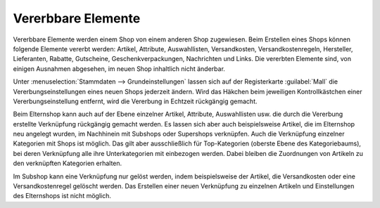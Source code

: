 ﻿Vererbbare Elemente
===================

Vererbbare Elemente werden einem Shop von einem anderen Shop zugewiesen. Beim Erstellen eines Shops können folgende Elemente vererbt werden: Artikel, Attribute, Auswahllisten, Versandkosten, Versandkostenregeln, Hersteller, Lieferanten, Rabatte, Gutscheine, Geschenkverpackungen, Nachrichten und Links. Die vererbten Elemente sind, von einigen Ausnahmen abgesehen, im neuen Shop inhaltlich nicht änderbar.

.. image:: ../../../media/screenshots-de/oxbagp01.png
   :alt: Vererbungseinstellungen
   :class: with-shadow
   :height: 335
   :width: 650

Unter :menuselection:`Stammdaten --> Grundeinstellungen` lassen sich auf der Registerkarte :guilabel:`Mall` die Vererbungseinstellungen eines neuen Shops jederzeit ändern. Wird das Häkchen beim jeweiligen Kontrollkästchen einer Vererbungseinstellung entfernt, wird die Vererbung in Echtzeit rückgängig gemacht.

Beim Elternshop kann auch auf der Ebene einzelner Artikel, Attribute, Auswahllisten usw. die durch die Vererbung erstellte Verknüpfung rückgängig gemacht werden. Es lassen sich aber auch beispielsweise Artikel, die im Elternshop neu angelegt wurden, im Nachhinein mit Subshops oder Supershops verknüpfen. Auch die Verknüpfung einzelner Kategorien mit Shops ist möglich. Das gilt aber ausschließlich für Top-Kategorien (oberste Ebene des Kategoriebaums), bei deren Verknüpfung alle ihre Unterkategorien mit einbezogen werden. Dabei bleiben die Zuordnungen von Artikeln zu den verknüpften Kategorien erhalten.

Im Subshop kann eine Verknüpfung nur gelöst werden, indem beispielsweise der Artikel, die Versandkosten oder eine Versandkostenregel gelöscht werden. Das Erstellen einer neuen Verknüpfung zu einzelnen Artikeln und Einstellungen des Elternshops ist nicht möglich.

.. seealso:: :doc:`Artikel <../../../einrichtung/artikel/artikel>` | :doc:`Attribute <../../../einrichtung/attribute/attribute>` | :doc:`Auswahllisten <../../../einrichtung/auswahllisten/auswahllisten>` | :doc:`Versandarten <../../../einrichtung/versandarten/versandarten>` | :doc:`Versandkostenregeln <../../../einrichtung/versandkostenregeln/versandkostenregeln>` | :doc:`Hersteller <../../../einrichtung/hersteller/hersteller>` | :doc:`Lieferanten <../../../einrichtung/lieferanten/lieferanten>` | :doc:`Kategorien <../../../einrichtung/kategorien/kategorien>`

.. Intern: oxbagp, Status: